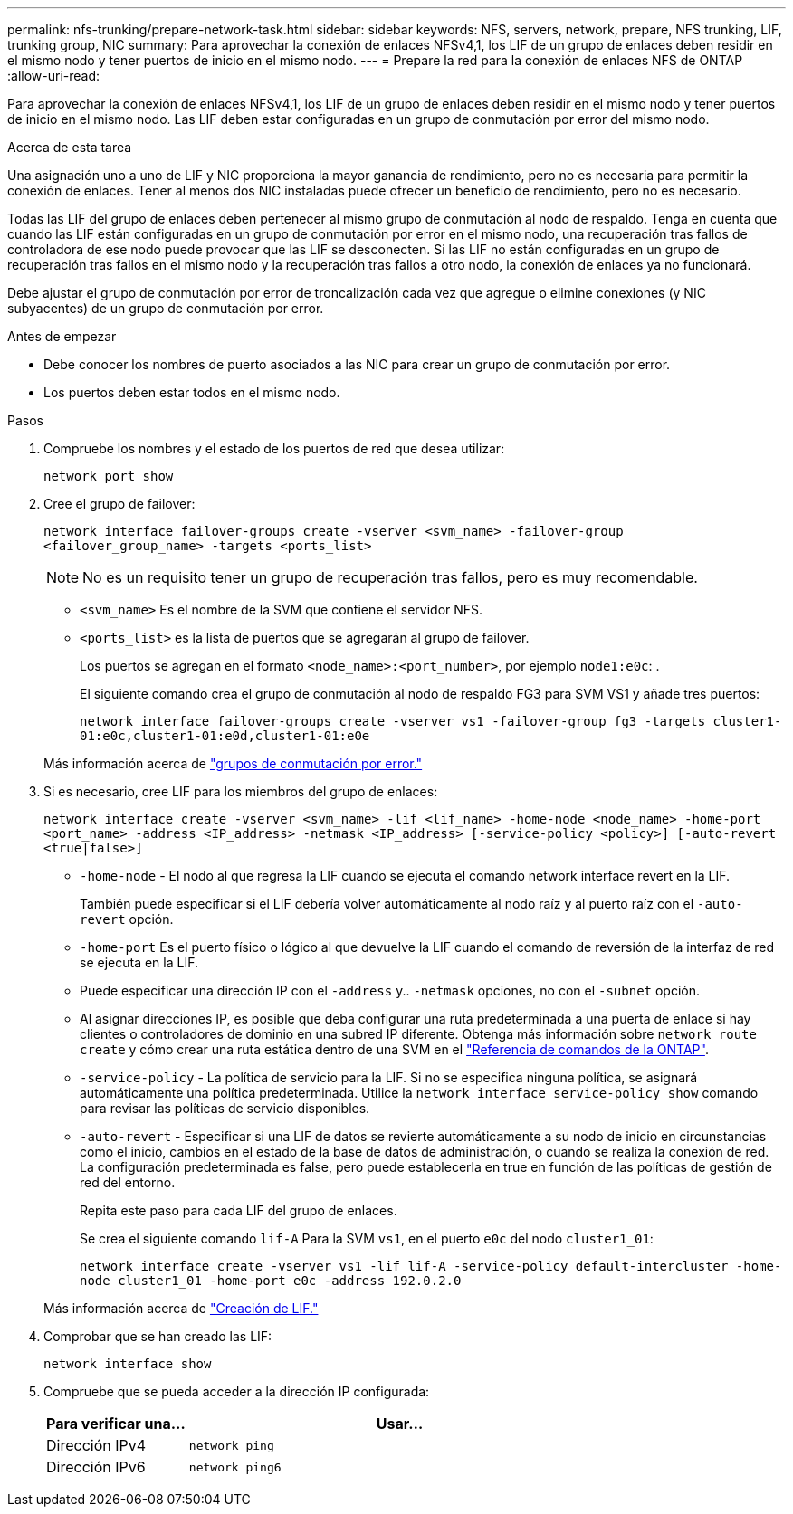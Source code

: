 ---
permalink: nfs-trunking/prepare-network-task.html 
sidebar: sidebar 
keywords: NFS, servers, network, prepare, NFS trunking, LIF, trunking group, NIC 
summary: Para aprovechar la conexión de enlaces NFSv4,1, los LIF de un grupo de enlaces deben residir en el mismo nodo y tener puertos de inicio en el mismo nodo. 
---
= Prepare la red para la conexión de enlaces NFS de ONTAP
:allow-uri-read: 


[role="lead"]
Para aprovechar la conexión de enlaces NFSv4,1, los LIF de un grupo de enlaces deben residir en el mismo nodo y tener puertos de inicio en el mismo nodo. Las LIF deben estar configuradas en un grupo de conmutación por error del mismo nodo.

.Acerca de esta tarea
Una asignación uno a uno de LIF y NIC proporciona la mayor ganancia de rendimiento, pero no es necesaria para permitir la conexión de enlaces. Tener al menos dos NIC instaladas puede ofrecer un beneficio de rendimiento, pero no es necesario.

Todas las LIF del grupo de enlaces deben pertenecer al mismo grupo de conmutación al nodo de respaldo. Tenga en cuenta que cuando las LIF están configuradas en un grupo de conmutación por error en el mismo nodo, una recuperación tras fallos de controladora de ese nodo puede provocar que las LIF se desconecten. Si las LIF no están configuradas en un grupo de recuperación tras fallos en el mismo nodo y la recuperación tras fallos a otro nodo, la conexión de enlaces ya no funcionará.

Debe ajustar el grupo de conmutación por error de troncalización cada vez que agregue o elimine conexiones (y NIC subyacentes) de un grupo de conmutación por error.

.Antes de empezar
* Debe conocer los nombres de puerto asociados a las NIC para crear un grupo de conmutación por error.
* Los puertos deben estar todos en el mismo nodo.


.Pasos
. Compruebe los nombres y el estado de los puertos de red que desea utilizar:
+
[source, cli]
----
network port show
----
. Cree el grupo de failover:
+
`network interface failover-groups create -vserver <svm_name> -failover-group <failover_group_name> -targets <ports_list>`

+

NOTE: No es un requisito tener un grupo de recuperación tras fallos, pero es muy recomendable.

+
** `<svm_name>` Es el nombre de la SVM que contiene el servidor NFS.
** `<ports_list>` es la lista de puertos que se agregarán al grupo de failover.
+
Los puertos se agregan en el formato `<node_name>:<port_number>`, por ejemplo `node1:e0c`: .

+
El siguiente comando crea el grupo de conmutación al nodo de respaldo FG3 para SVM VS1 y añade tres puertos:

+
`network interface failover-groups create -vserver vs1 -failover-group fg3 -targets cluster1-01:e0c,cluster1-01:e0d,cluster1-01:e0e`

+
Más información acerca de link:../networking/configure_failover_groups_and_policies_for_lifs_overview.html["grupos de conmutación por error."]



. Si es necesario, cree LIF para los miembros del grupo de enlaces:
+
`network interface create -vserver <svm_name> -lif <lif_name> -home-node <node_name> -home-port <port_name> -address <IP_address> -netmask <IP_address> [-service-policy <policy>] [-auto-revert <true|false>]`

+
** `-home-node` - El nodo al que regresa la LIF cuando se ejecuta el comando network interface revert en la LIF.
+
También puede especificar si el LIF debería volver automáticamente al nodo raíz y al puerto raíz con el `-auto-revert` opción.

** `-home-port` Es el puerto físico o lógico al que devuelve la LIF cuando el comando de reversión de la interfaz de red se ejecuta en la LIF.
** Puede especificar una dirección IP con el `-address` y.. `-netmask` opciones, no con el `-subnet` opción.
** Al asignar direcciones IP, es posible que deba configurar una ruta predeterminada a una puerta de enlace si hay clientes o controladores de dominio en una subred IP diferente. Obtenga más información sobre `network route create` y cómo crear una ruta estática dentro de una SVM en el link:https://docs.netapp.com/us-en/ontap-cli/network-route-create.html["Referencia de comandos de la ONTAP"^].
** `-service-policy` - La política de servicio para la LIF. Si no se especifica ninguna política, se asignará automáticamente una política predeterminada. Utilice la `network interface service-policy show` comando para revisar las políticas de servicio disponibles.
** `-auto-revert` - Especificar si una LIF de datos se revierte automáticamente a su nodo de inicio en circunstancias como el inicio, cambios en el estado de la base de datos de administración, o cuando se realiza la conexión de red. La configuración predeterminada es false, pero puede establecerla en true en función de las políticas de gestión de red del entorno.
+
Repita este paso para cada LIF del grupo de enlaces.

+
Se crea el siguiente comando `lif-A` Para la SVM `vs1`, en el puerto `e0c` del nodo `cluster1_01`:

+
`network interface create -vserver vs1 -lif lif-A -service-policy default-intercluster -home-node cluster1_01 -home-port e0c -address 192.0.2.0`

+
Más información acerca de link:../networking/create_lifs.html["Creación de LIF."]



. Comprobar que se han creado las LIF:
+
[source, cli]
----
network interface show
----
. Compruebe que se pueda acceder a la dirección IP configurada:
+
[cols="25,75"]
|===
| Para verificar una... | Usar... 


| Dirección IPv4 | `network ping` 


| Dirección IPv6 | `network ping6` 
|===

